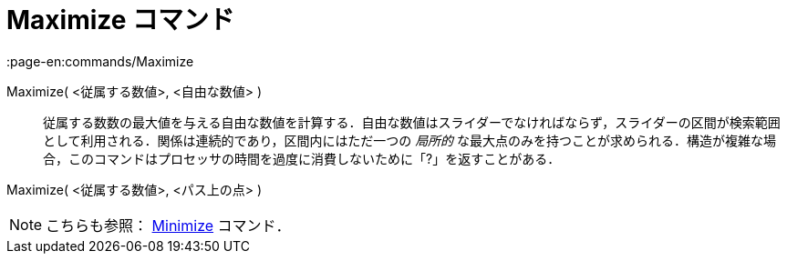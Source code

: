 = Maximize コマンド
:page-en:commands/Maximize
ifdef::env-github[:imagesdir: /ja/modules/ROOT/assets/images]

Maximize( <従属する数値>, <自由な数値> )::
  従属する数数の最大値を与える自由な数値を計算する．自由な数値はスライダーでなければならず，スライダーの区間が検索範囲として利用される．関係は連続的であり，区間内にはただ一つの
  _局所的_
  な最大点のみを持つことが求められる．構造が複雑な場合，このコマンドはプロセッサの時間を過度に消費しないために「?」を返すことがある．

Maximize( <従属する数値>, <パス上の点> )

[NOTE]
====

こちらも参照： xref:/commands/Minimize.adoc[Minimize] コマンド．

====
